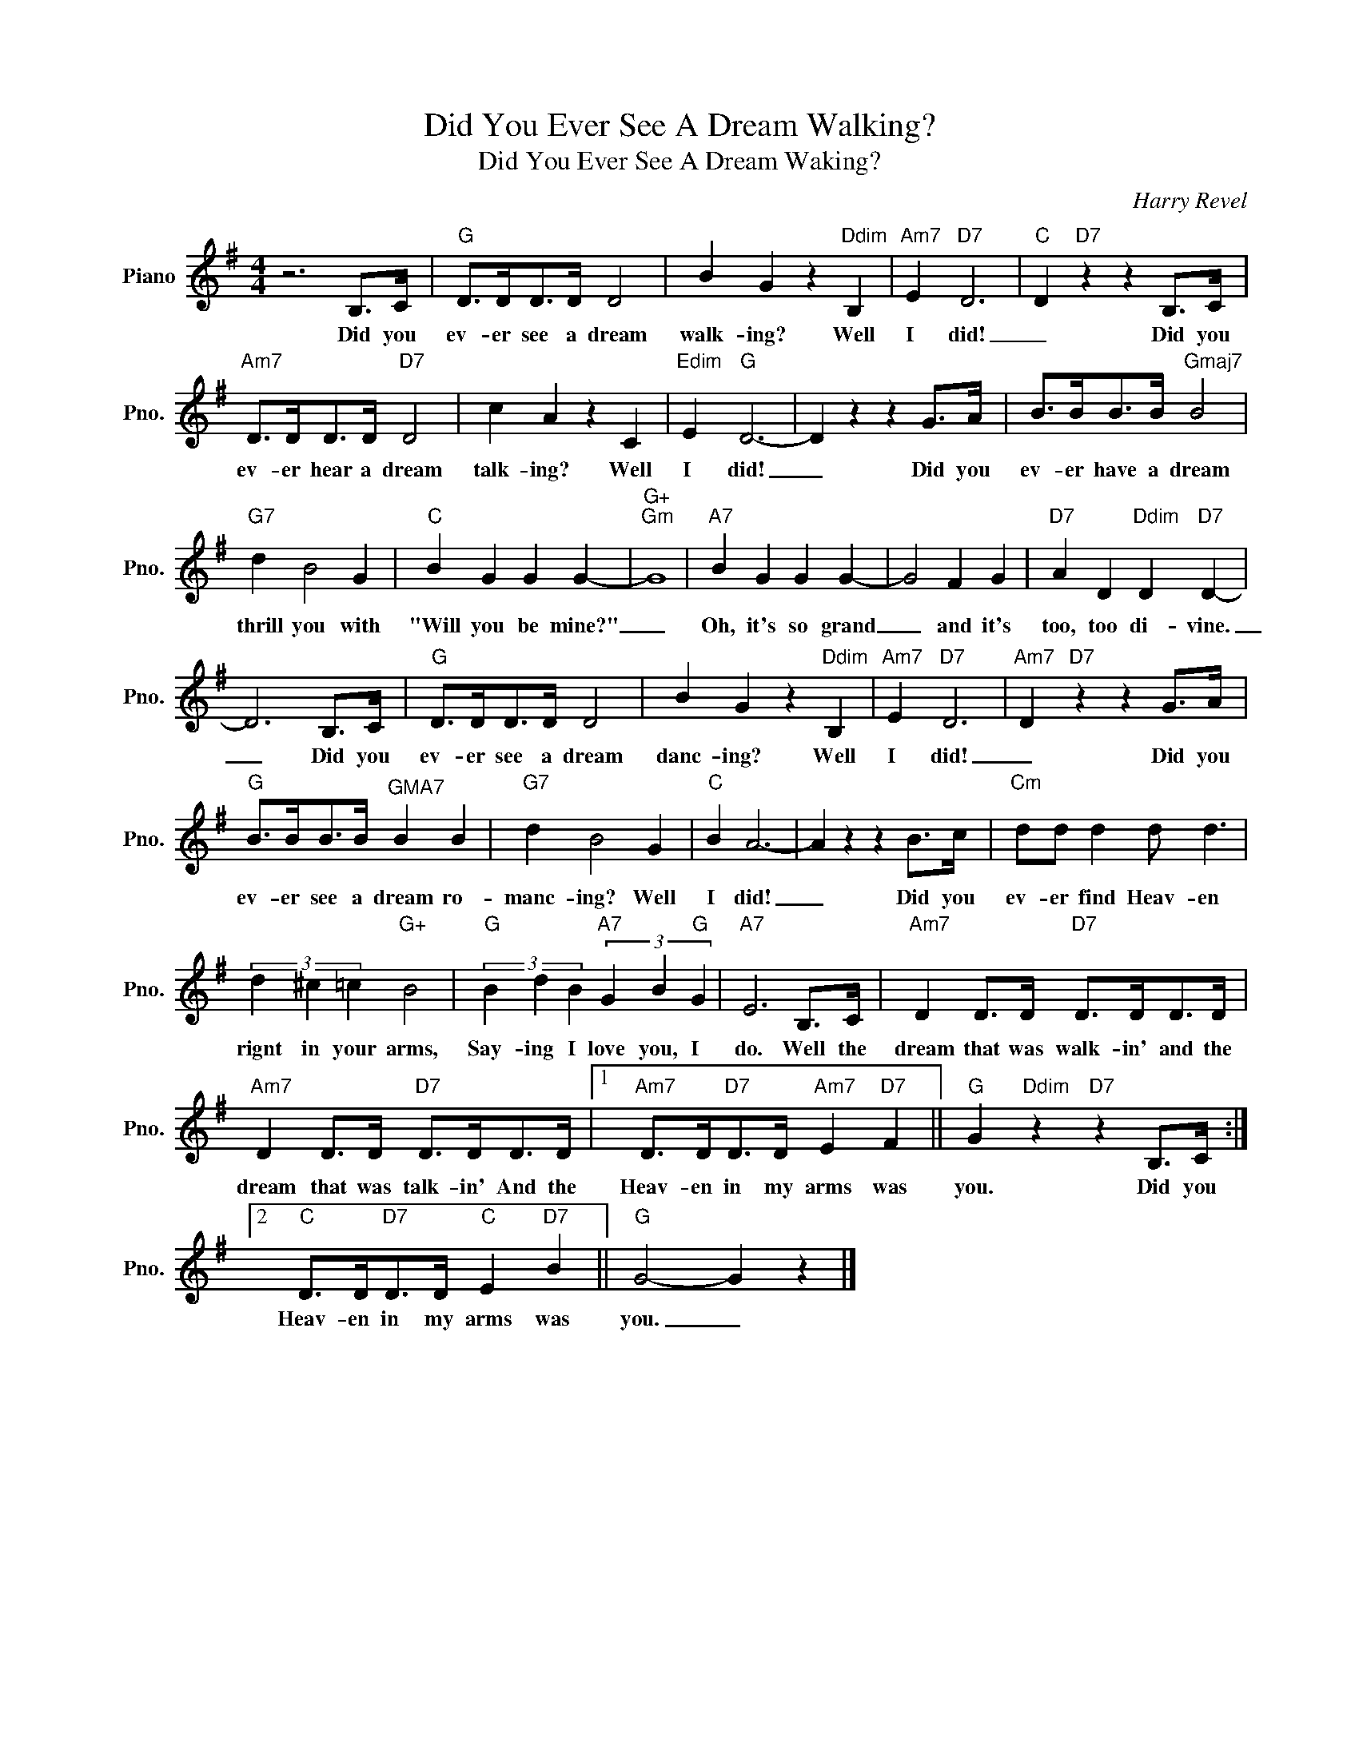 X:1
T:Did You Ever See A Dream Walking?
T:Did You Ever See A Dream Waking?
C:Harry Revel
Z:All Rights Reserved
L:1/4
M:4/4
K:G
V:1 treble nm="Piano" snm="Pno."
%%MIDI program 0
V:1
 z3 B,/>C/ |"G" D/>D/D/>D/ D2 | B G z"Ddim" B, |"Am7" E"D7" D3 |"C" D"D7" z z B,/>C/ | %5
w: Did you|ev- er see a dream|walk- ing? Well|I did!|_ Did you|
"Am7" D/>D/D/>D/"D7" D2 | c A z C |"Edim" E"G" D3- | D z z G/>A/ | B/>B/B/>B/"Gmaj7" B2 | %10
w: ev- er hear a dream|talk- ing? Well|I did!|_ Did you|ev- er have a dream|
"G7" d B2 G |"C" B G G G- |"G+""Gm" G4 |"A7" B G G G- | G2 F G |"D7" A D"Ddim" D"D7" D- | %16
w: thrill you with|"Will you be mine?"|_|Oh, it's so grand|_ and it's|too, too di- vine.|
 D3 B,/>C/ |"G" D/>D/D/>D/ D2 | B G z"Ddim" B, |"Am7" E"D7" D3 |"Am7" D"D7" z z G/>A/ | %21
w: _ Did you|ev- er see a dream|danc- ing? Well|I did!|_ Did you|
"G" B/>B/B/>B/"^GMA7" B B |"G7" d B2 G |"C" B A3- | A z z B/>c/ |"Cm" d/d/ d d/ d3/2 | %26
w: ev- er see a dream ro-|manc- ing? Well|I did!|_ Did you|ev- er find Heav- en|
 (3d ^c =c"G+" B2 |"G" (3B d B"A7" (3G B"G" G |"A7" E3 B,/>C/ |"Am7" D D/>D/"D7" D/>D/D/>D/ | %30
w: rignt in your arms,|Say- ing I love you, I|do. Well the|dream that was walk- in' and the|
"Am7" D D/>D/"D7" D/>D/D/>D/ |1"Am7" D/>D/"D7"D/>D/"Am7" E"D7" F ||"G" G"Ddim" z"D7" z B,/>C/ :|2 %33
w: dream that was talk- in' And the|Heav- en in my arms was|you. Did you|
"C" D/>D/"D7"D/>D/"C" E"D7" B ||"G" G2- G z |] %35
w: Heav- en in my arms was|you. _|

